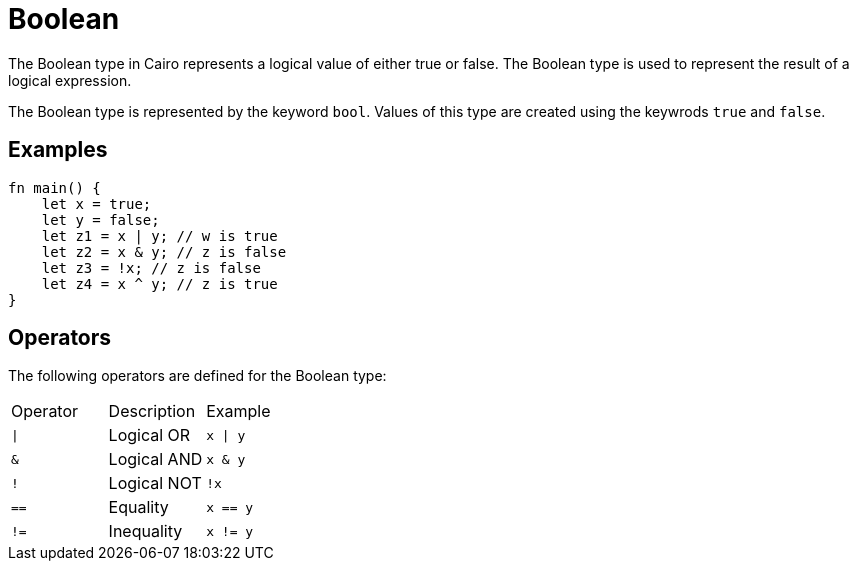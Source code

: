 = Boolean

The Boolean type in Cairo represents a logical value of either true or false. The Boolean type is
used to represent the result of a logical expression. 

The Boolean type is represented by the keyword `bool`. Values of this type are created using the
keywrods `true` and `false`.

== Examples ==
[source, cairo]
----
fn main() {
    let x = true;
    let y = false;
    let z1 = x | y; // w is true
    let z2 = x & y; // z is false
    let z3 = !x; // z is false
    let z4 = x ^ y; // z is true
}
----

== Operators ==
The following operators are defined for the Boolean type:

// Operators table
|===
|Operator|Description|Example
|`\|`|Logical OR|`x \| y`
|`&`|Logical AND|`x & y`
|`!`|Logical NOT|`!x`
|`==`|Equality|`x == y`
|`!=`|Inequality|`x != y`
